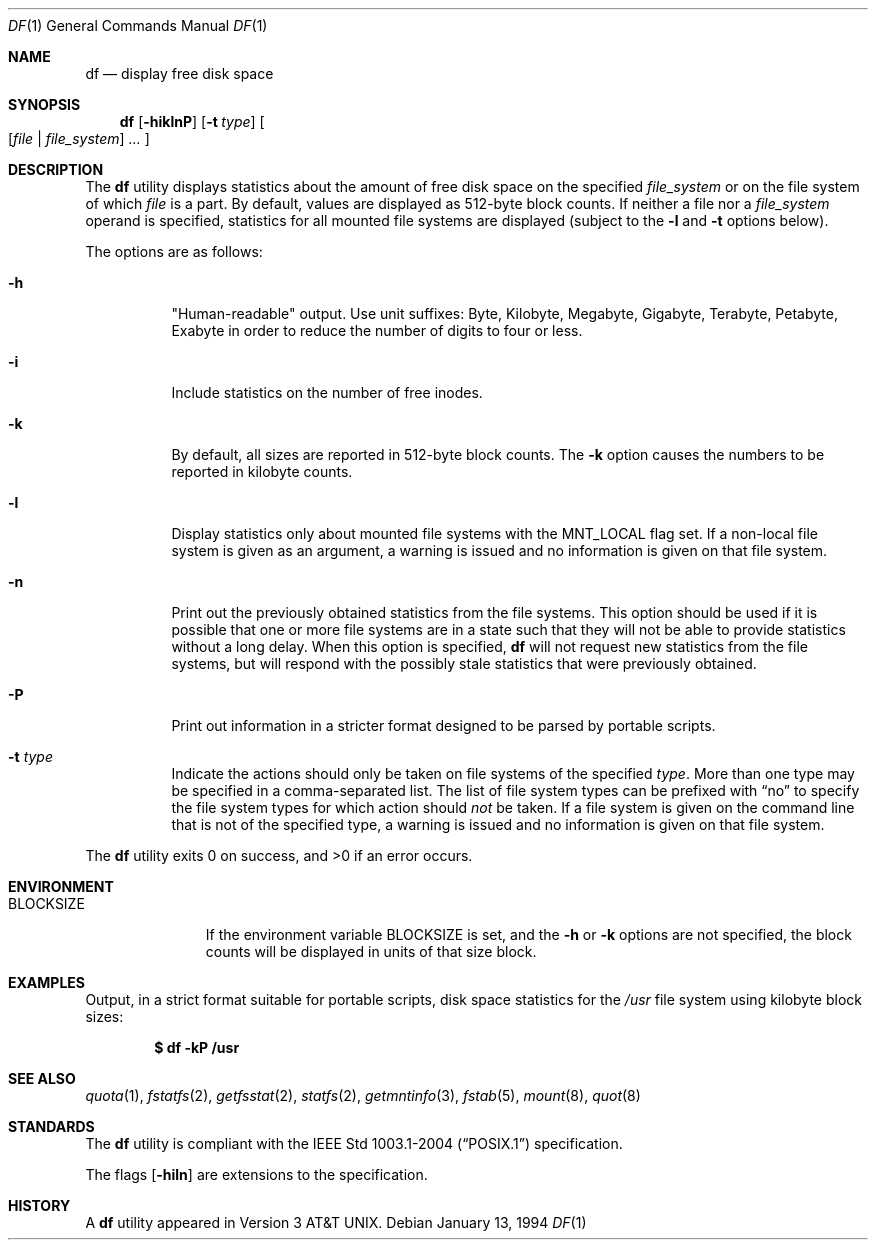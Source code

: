 .\"	$OpenBSD: df.1,v 1.35 2006/10/18 16:17:21 jmc Exp $
.\"	$NetBSD: df.1,v 1.12 1995/12/05 02:42:45 jtc Exp $
.\"
.\" Copyright (c) 1989, 1990, 1993
.\"	The Regents of the University of California.  All rights reserved.
.\"
.\" Redistribution and use in source and binary forms, with or without
.\" modification, are permitted provided that the following conditions
.\" are met:
.\" 1. Redistributions of source code must retain the above copyright
.\"    notice, this list of conditions and the following disclaimer.
.\" 2. Redistributions in binary form must reproduce the above copyright
.\"    notice, this list of conditions and the following disclaimer in the
.\"    documentation and/or other materials provided with the distribution.
.\" 3. Neither the name of the University nor the names of its contributors
.\"    may be used to endorse or promote products derived from this software
.\"    without specific prior written permission.
.\"
.\" THIS SOFTWARE IS PROVIDED BY THE REGENTS AND CONTRIBUTORS ``AS IS'' AND
.\" ANY EXPRESS OR IMPLIED WARRANTIES, INCLUDING, BUT NOT LIMITED TO, THE
.\" IMPLIED WARRANTIES OF MERCHANTABILITY AND FITNESS FOR A PARTICULAR PURPOSE
.\" ARE DISCLAIMED.  IN NO EVENT SHALL THE REGENTS OR CONTRIBUTORS BE LIABLE
.\" FOR ANY DIRECT, INDIRECT, INCIDENTAL, SPECIAL, EXEMPLARY, OR CONSEQUENTIAL
.\" DAMAGES (INCLUDING, BUT NOT LIMITED TO, PROCUREMENT OF SUBSTITUTE GOODS
.\" OR SERVICES; LOSS OF USE, DATA, OR PROFITS; OR BUSINESS INTERRUPTION)
.\" HOWEVER CAUSED AND ON ANY THEORY OF LIABILITY, WHETHER IN CONTRACT, STRICT
.\" LIABILITY, OR TORT (INCLUDING NEGLIGENCE OR OTHERWISE) ARISING IN ANY WAY
.\" OUT OF THE USE OF THIS SOFTWARE, EVEN IF ADVISED OF THE POSSIBILITY OF
.\" SUCH DAMAGE.
.\"
.\"	@(#)df.1	8.2 (Berkeley) 1/13/92
.\"
.Dd January 13, 1994
.Dt DF 1
.Os
.Sh NAME
.Nm df
.Nd display free disk space
.Sh SYNOPSIS
.Nm df
.Op Fl hiklnP
.Op Fl t Ar type
.Oo
.Op Ar file | file_system
.Ar ...
.Oc
.Sh DESCRIPTION
The
.Nm
utility displays statistics about the amount of free disk space on the
specified
.Ar file_system
or on the file system of which
.Ar file
is a part.
By default, values are displayed as 512-byte block counts.
If neither a file nor a
.Ar file_system
operand is specified,
statistics for all mounted file systems are displayed
(subject to the
.Fl l
and
.Fl t
options below).
.Pp
The options are as follows:
.Bl -tag -width Ds
.It Fl h
"Human-readable" output.
Use unit suffixes: Byte, Kilobyte, Megabyte,
Gigabyte, Terabyte, Petabyte, Exabyte in order to reduce the number of
digits to four or less.
.It Fl i
Include statistics on the number of free inodes.
.It Fl k
By default, all sizes are reported in 512-byte block counts.
The
.Fl k
option causes the numbers to be reported in kilobyte counts.
.It Fl l
Display statistics only about mounted file systems with the
.Dv MNT_LOCAL
flag set.
If a non-local file system is given as an argument, a
warning is issued and no information is given on that file system.
.It Fl n
Print out the previously obtained statistics from the file systems.
This option should be used if it is possible that one or more
file systems are in a state such that they will not be able to provide
statistics without a long delay.
When this option is specified,
.Nm
will not request new statistics from the file systems, but will respond
with the possibly stale statistics that were previously obtained.
.It Fl P
Print out information in a stricter format designed to be parsed
by portable scripts.
.It Fl t Ar type
Indicate the actions should only be taken on
file systems of the specified
.Ar type .
More than one type may be specified in a comma-separated list.
The list of file system types can be prefixed with
.Dq no
to specify the file system types for which action should
.Em not
be taken.
If a file system is given on the command line that is not of
the specified type, a warning is issued and no information is given on
that file system.
.El
.Pp
.Ex -std df
.Sh ENVIRONMENT
.Bl -tag -width BLOCKSIZE
.It Ev BLOCKSIZE
If the environment variable
.Ev BLOCKSIZE
is set, and the
.Fl h
or
.Fl k
options are not specified, the block counts will be displayed in units of that
size block.
.El
.Sh EXAMPLES
Output, in a strict format suitable for portable scripts, disk space
statistics for the
.Pa /usr
file system using kilobyte block sizes:
.Pp
.Dl $ df -kP /usr
.Sh SEE ALSO
.Xr quota 1 ,
.Xr fstatfs 2 ,
.Xr getfsstat 2 ,
.Xr statfs 2 ,
.Xr getmntinfo 3 ,
.Xr fstab 5 ,
.Xr mount 8 ,
.Xr quot 8
.Sh STANDARDS
The
.Nm
utility is compliant with the
.St -p1003.1-2004
specification.
.Pp
The flags
.Op Fl hiln
are extensions to the specification.
.Sh HISTORY
A
.Nm
utility appeared in
.At v3 .
